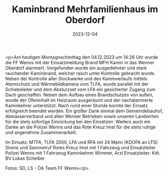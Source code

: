 #+TITLE: Kaminbrand Mehrfamilienhaus im Oberdorf
#+DATE: 2023-12-04
#+FACEBOOK_URL: https://facebook.com/ffwenns/posts/721974153298373

<p>Am heutigen Montagnachmittag den 04.12.2023 um 14:26 Uhr wurde die FF Wenns mit der Einsatzmeldung Brand MFH Kamin in das Wenner Oberdorf alarmiert. Vorgefunden wurde ein ausgedehnter und stark rauchender Kaminbrand, welcher rasch unter Kontrolle gebracht wurde. Neben der Kontrolle aller Stockwerke und des Kaminverlaufs mittels Atemschutz und Wärmebildkamera vom TLFA, wurde parallel mit der Schiebeleiter und dem Absturzset vom LFA ein gesicherter Zugang zum Dach geschaffen. Neben dem Aufbau eines Brandschutzes von außen, wurde der Ofeninhalt im Heizraum ausgeräumt und der nachalarmierte Kaminkehrer unterstützt. Nach rund einer Stunde konnte der Einsatz erfolgreich beendet werden. Ein großer Dank einmal dem Gemeindebauhof, Abwasserverband und allen Wenner Betrieben sowie unseren Landwirten für die stets sofortige Einrückung bei den Einsätzen. Weiters auch ein Danke an die Polizei Wenns und das Rote Kreuz Imst für die stets ruhige und angenehme Zusammenarbeit.

Im Einsatz:
MTFA, TLFA 2000, LFA und RFA mit 24 Mann (KDOFA an LFS)
Sirene und Sammelruf
Rotes Kreuz Imst mit 1 Fahrzeug und Einsatzleiter
Polizei Wenns mit 1 Fahrzeug
Kaminkehrer Wimmer, Arzl
Einsatzleiter: Kdt. BV Lukas Scheiber

Fotos: SD, LS - ÖA Team FF Wenns</p>
